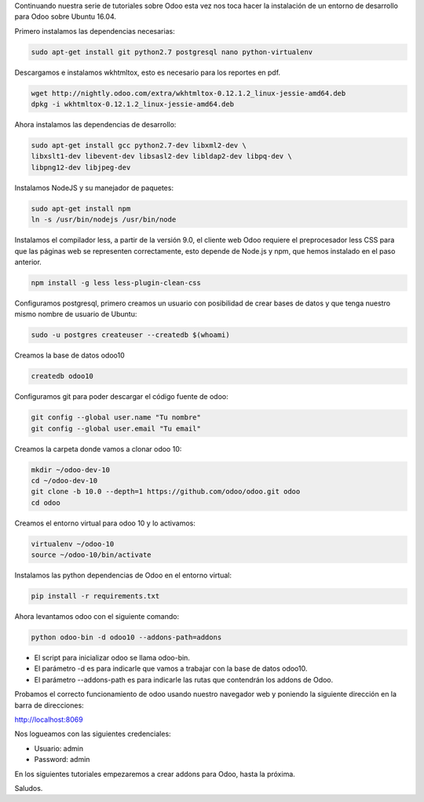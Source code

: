 .. title: Instalando Entorno de Desarrollo para Odoo 10 en Ubuntu 16.04
.. slug: instalando-entorno-de-desarrollo-para-odoo-10-en-ubuntu-1604
.. date: 2017-01-20 17:33:16 UTC-05:00
.. tags: odoo, ubuntu
.. category: 
.. link: 
.. description: 
.. type: text

Continuando nuestra serie de tutoriales sobre Odoo esta vez nos toca hacer la instalación de un entorno de desarrollo para Odoo sobre Ubuntu 16.04.

Primero instalamos las dependencias necesarias:

.. code-block:: bash

	sudo apt-get install git python2.7 postgresql nano python-virtualenv

Descargamos e instalamos wkhtmltox, esto es necesario para los reportes en pdf.

.. code-block:: bash

	wget http://nightly.odoo.com/extra/wkhtmltox-0.12.1.2_linux-jessie-amd64.deb
	dpkg -i wkhtmltox-0.12.1.2_linux-jessie-amd64.deb

Ahora instalamos las dependencias de desarrollo:

.. code-block:: bash

	sudo apt-get install gcc python2.7-dev libxml2-dev \
	libxslt1-dev libevent-dev libsasl2-dev libldap2-dev libpq-dev \
	libpng12-dev libjpeg-dev

Instalamos NodeJS y su manejador de paquetes:

.. code-block:: bash

	sudo apt-get install npm
	ln -s /usr/bin/nodejs /usr/bin/node

Instalamos el compilador less, a partir de la versión 9.0, el cliente web Odoo requiere el preprocesador less CSS para que las páginas web se representen correctamente, esto depende de Node.js y npm, que hemos instalado en el paso anterior.

.. code-block:: bash
	
	npm install -g less less-plugin-clean-css

Configuramos postgresql, primero creamos un usuario con posibilidad de crear bases de datos y que tenga nuestro mismo nombre de usuario de Ubuntu:

.. code-block:: bash
	
	sudo -u postgres createuser --createdb $(whoami)

Creamos la base de datos odoo10

.. code-block:: bash

	createdb odoo10

Configuramos git para poder descargar el código fuente de odoo:

.. code-block:: bash

	git config --global user.name "Tu nombre"
	git config --global user.email "Tu email"

Creamos la carpeta donde vamos a clonar odoo 10:

.. code-block:: bash

	mkdir ~/odoo-dev-10
	cd ~/odoo-dev-10
	git clone -b 10.0 --depth=1 https://github.com/odoo/odoo.git odoo
	cd odoo

Creamos el entorno virtual para odoo 10 y lo activamos:

.. code-block:: bash

	virtualenv ~/odoo-10
	source ~/odoo-10/bin/activate

Instalamos las python dependencias de Odoo en el entorno virtual:

.. code-block:: bash

	pip install -r requirements.txt

Ahora levantamos odoo con el siguiente comando:

.. code-block:: bash
	
	python odoo-bin -d odoo10 --addons-path=addons

- El script para inicializar odoo se llama odoo-bin. 
- El parámetro -d es para indicarle que vamos a trabajar con la base de datos odoo10.
- El parámetro --addons-path es para indicarle las rutas que contendrán los addons de Odoo.

Probamos el correcto funcionamiento de odoo usando nuestro navegador web y poniendo la siguiente dirección en la barra de direcciones:

http://localhost:8069

Nos logueamos con las siguientes credenciales:

- Usuario: admin
- Password: admin

En los siguientes tutoriales empezaremos a crear addons para Odoo, hasta la próxima.

Saludos.